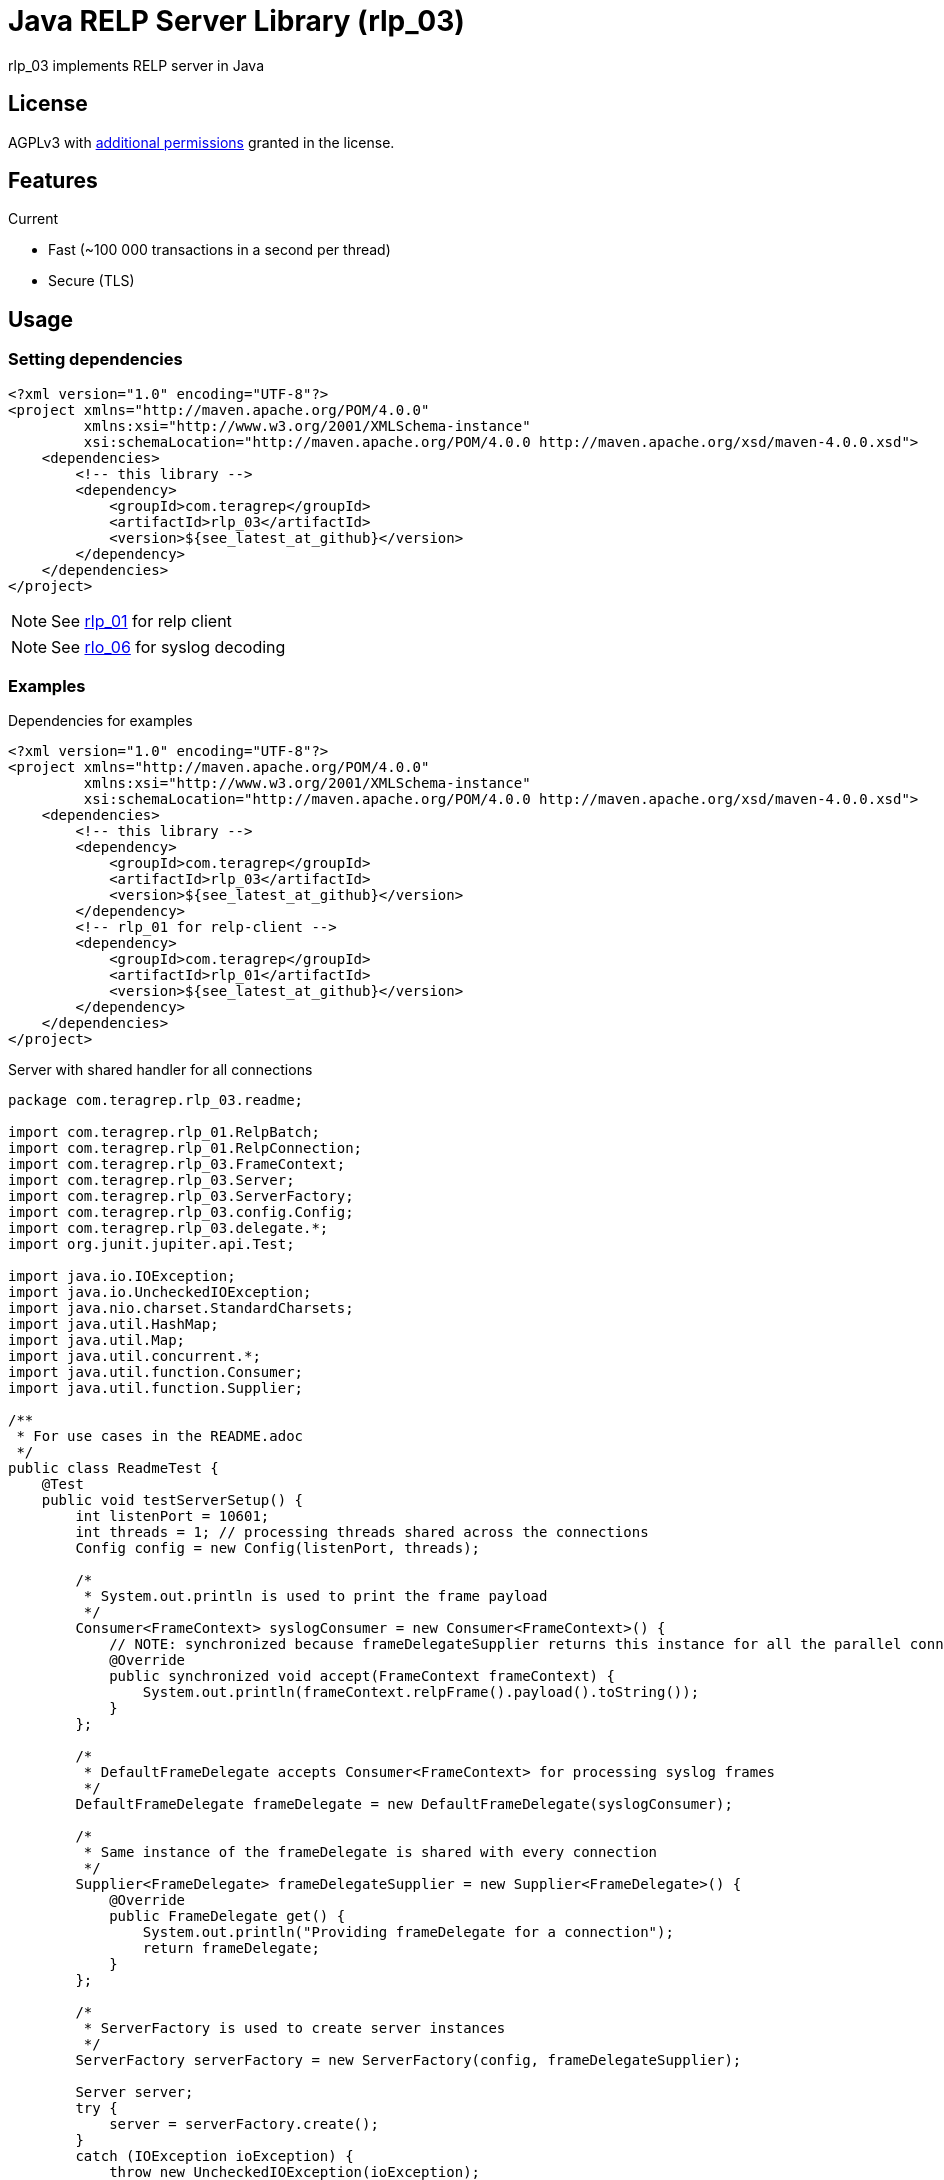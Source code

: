 = Java RELP Server Library (rlp_03)

rlp_03 implements RELP server in Java

== License
AGPLv3 with link:https://github.com/teragrep/rlp_03/blob/master/LICENSE#L665-L670[additional permissions] granted in the license.

== Features
Current

- Fast (~100 000 transactions in a second per thread)
- Secure (TLS)

== Usage
=== Setting dependencies
[source, xml]
----
<?xml version="1.0" encoding="UTF-8"?>
<project xmlns="http://maven.apache.org/POM/4.0.0"
         xmlns:xsi="http://www.w3.org/2001/XMLSchema-instance"
         xsi:schemaLocation="http://maven.apache.org/POM/4.0.0 http://maven.apache.org/xsd/maven-4.0.0.xsd">
    <dependencies>
        <!-- this library -->
        <dependency>
            <groupId>com.teragrep</groupId>
            <artifactId>rlp_03</artifactId>
            <version>${see_latest_at_github}</version>
        </dependency>
    </dependencies>
</project>
----

NOTE: See https://github.com/teragrep/rlp_01[rlp_01] for relp client

NOTE: See https://github.com/teragrep/rlo_06[rlo_06] for syslog decoding

=== Examples

Dependencies for examples

[source, xml]
----
<?xml version="1.0" encoding="UTF-8"?>
<project xmlns="http://maven.apache.org/POM/4.0.0"
         xmlns:xsi="http://www.w3.org/2001/XMLSchema-instance"
         xsi:schemaLocation="http://maven.apache.org/POM/4.0.0 http://maven.apache.org/xsd/maven-4.0.0.xsd">
    <dependencies>
        <!-- this library -->
        <dependency>
            <groupId>com.teragrep</groupId>
            <artifactId>rlp_03</artifactId>
            <version>${see_latest_at_github}</version>
        </dependency>
        <!-- rlp_01 for relp-client -->
        <dependency>
            <groupId>com.teragrep</groupId>
            <artifactId>rlp_01</artifactId>
            <version>${see_latest_at_github}</version>
        </dependency>
    </dependencies>
</project>
----

Server with shared handler for all connections

[source, java]
----
package com.teragrep.rlp_03.readme;

import com.teragrep.rlp_01.RelpBatch;
import com.teragrep.rlp_01.RelpConnection;
import com.teragrep.rlp_03.FrameContext;
import com.teragrep.rlp_03.Server;
import com.teragrep.rlp_03.ServerFactory;
import com.teragrep.rlp_03.config.Config;
import com.teragrep.rlp_03.delegate.*;
import org.junit.jupiter.api.Test;

import java.io.IOException;
import java.io.UncheckedIOException;
import java.nio.charset.StandardCharsets;
import java.util.HashMap;
import java.util.Map;
import java.util.concurrent.*;
import java.util.function.Consumer;
import java.util.function.Supplier;

/**
 * For use cases in the README.adoc
 */
public class ReadmeTest {
    @Test
    public void testServerSetup() {
        int listenPort = 10601;
        int threads = 1; // processing threads shared across the connections
        Config config = new Config(listenPort, threads);

        /*
         * System.out.println is used to print the frame payload
         */
        Consumer<FrameContext> syslogConsumer = new Consumer<FrameContext>() {
            // NOTE: synchronized because frameDelegateSupplier returns this instance for all the parallel connections
            @Override
            public synchronized void accept(FrameContext frameContext) {
                System.out.println(frameContext.relpFrame().payload().toString());
            }
        };

        /*
         * DefaultFrameDelegate accepts Consumer<FrameContext> for processing syslog frames
         */
        DefaultFrameDelegate frameDelegate = new DefaultFrameDelegate(syslogConsumer);

        /*
         * Same instance of the frameDelegate is shared with every connection
         */
        Supplier<FrameDelegate> frameDelegateSupplier = new Supplier<FrameDelegate>() {
            @Override
            public FrameDelegate get() {
                System.out.println("Providing frameDelegate for a connection");
                return frameDelegate;
            }
        };

        /*
         * ServerFactory is used to create server instances
         */
        ServerFactory serverFactory = new ServerFactory(config, frameDelegateSupplier);

        Server server;
        try {
            server = serverFactory.create();
        }
        catch (IOException ioException) {
            throw new UncheckedIOException(ioException);
        }

        /*
         * One may use server.run(); or create the server into a new thread
         */
        Thread serverThread = new Thread(server);

        /*
         * Run the server
         */
        serverThread.start();

        /*
         * Wait for startup, server is available for connections once it finished setup
         */
        try {
            server.startup.waitForCompletion();
            System.out.println("server started at port <" + listenPort + ">");
        }
        catch (InterruptedException interruptedException) {
            throw new RuntimeException(interruptedException);
        }

        /*
         * Send Hello, World! via rlp_01
         */
        new ExampleRelpClient(listenPort).send("Hello, World!");

        /*
         * Stop server
         */
        server.stop();

        /*
         * Wait for stop to complete
         */
        try {
            serverThread.join();
        }
        catch (InterruptedException interruptedException) {
            throw new RuntimeException(interruptedException);
        }
        System.out.println("server stopped at port <" + listenPort + ">");

        /*
         * Close the frameDelegate
         */
        try {
            frameDelegate.close();
        } catch (Exception e) {
            throw new RuntimeException(e);
        }
    }


    /**
     * ExampleRelpClient using rlp_01 for demonstration
     */
    private class ExampleRelpClient {
        private final int port;
        ExampleRelpClient(int port) {
            this.port = port;
        }

        public void send(String record) {
            RelpConnection relpConnection = new RelpConnection();
            try {
                relpConnection.connect("localhost", port);
            }
            catch (IOException | TimeoutException exception) {
                throw new RuntimeException(exception);
            }

            RelpBatch relpBatch = new RelpBatch();
            relpBatch.insert(record.getBytes(StandardCharsets.UTF_8));

            while (!relpBatch.verifyTransactionAll()) {
                relpBatch.retryAllFailed();
                try {
                    relpConnection.commit(relpBatch);
                }
                catch (IOException | TimeoutException exception) {
                    throw new RuntimeException(exception);
                }
            }
            try {
                relpConnection.disconnect();
            }
            catch (IOException | TimeoutException exception) {
                throw new RuntimeException(exception);
            }
            finally {
                relpConnection.tearDown();
            }
        }
    }
}
----

In case one requires a separate handler for each connection that does not need to be thread-safe create new FrameDelegate in the Supplier<FrameDelegate>:
[source, java]
----
        Supplier<FrameDelegate> frameDelegateSupplier = () -> {
            System.out.println("Providing frameDelegate for a connection");
            return new DefaultFrameDelegate(frameContext -> System.out.println(frameContext.relpFrame().payload().toString()));
        };
----

In case one requires deferred handler for command processing such implementation can be provided via passing custom RelpEvent implementation to DefaultFrameDelegate. See ReadmeDeferredTest.java for an example.


== Contributing
 
// Change the repository name in the issues link to match with your project's name
 
You can involve yourself with our project by https://github.com/teragrep/rlp_03/issues/new/choose[opening an issue] or submitting a pull request.
 
Contribution requirements:
 
. *All changes must be accompanied by a new or changed test.* If you think testing is not required in your pull request, include a sufficient explanation as why you think so.
. Security checks must pass
. Pull requests must align with the principles and http://www.extremeprogramming.org/values.html[values] of extreme programming.
. Pull requests must follow the principles of Object Thinking and Elegant Objects (EO).
 
Read more in our https://github.com/teragrep/teragrep/blob/main/contributing.adoc[Contributing Guideline].
 
=== Contributor License Agreement
 
Contributors must sign https://github.com/teragrep/teragrep/blob/main/cla.adoc[Teragrep Contributor License Agreement] before a pull request is accepted to organization's repositories.
 
You need to submit the CLA only once. After submitting the CLA you can contribute to all Teragrep's repositories. 
